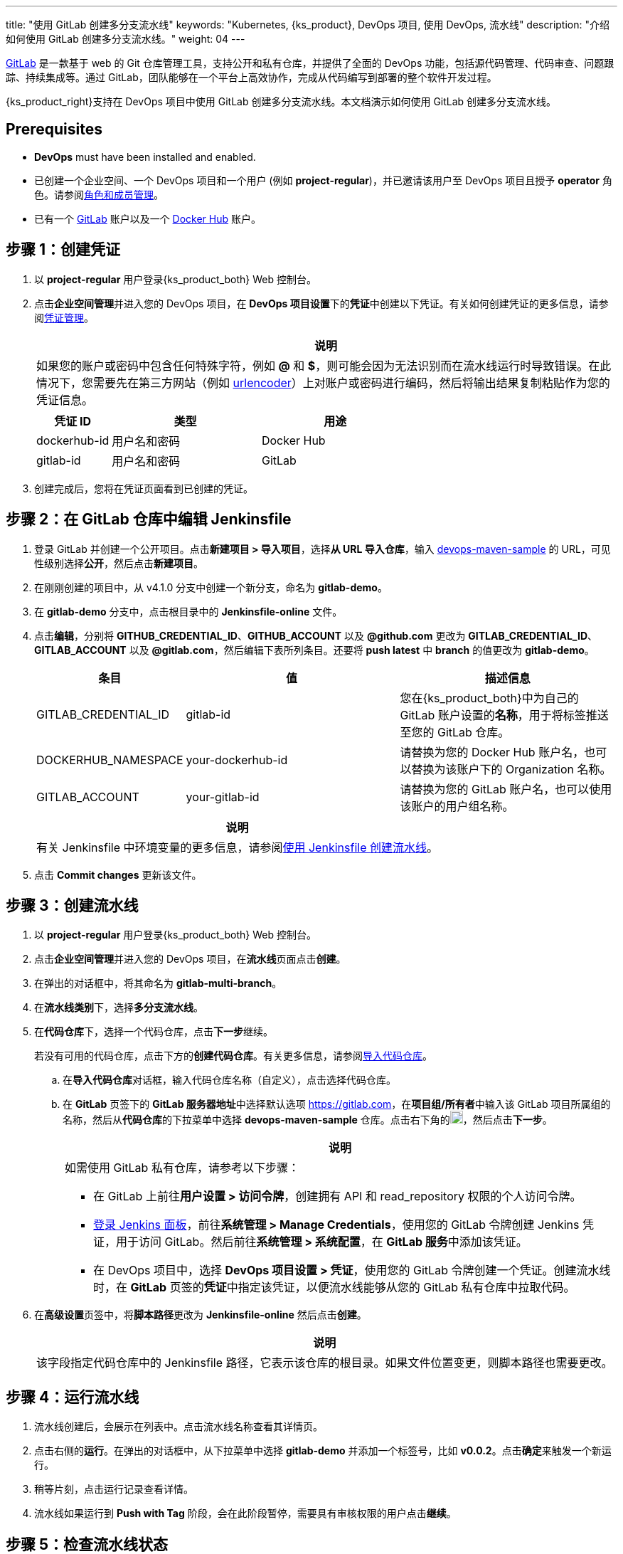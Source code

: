 ---
title: "使用 GitLab 创建多分支流水线"
keywords: "Kubernetes, {ks_product}, DevOps 项目, 使用 DevOps, 流水线"
description: "介绍如何使用 GitLab 创建多分支流水线。"
weight: 04
---


link:https://gitlab.com/users/sign_in[GitLab] 是一款基于 web 的 Git 仓库管理工具，支持公开和私有仓库，并提供了全面的 DevOps 功能，包括源代码管理、代码审查、问题跟踪、持续集成等。通过 GitLab，团队能够在一个平台上高效协作，完成从代码编写到部署的整个软件开发过程。

{ks_product_right}支持在 DevOps 项目中使用 GitLab 创建多分支流水线。本文档演示如何使用 GitLab 创建多分支流水线。


== Prerequisites

* **DevOps** must have been installed and enabled.

* 已创建一个企业空间、一个 DevOps 项目和一个用户 (例如 **project-regular**)，并已邀请该用户至 DevOps 项目且授予 **operator** 角色。请参阅link:../../05-devops-settings/02-role-and-member-management[角色和成员管理]。

* 已有一个 link:https://gitlab.com/users/sign_in[GitLab] 账户以及一个 link:https://hub.docker.com/[Docker Hub] 账户。

== 步骤 1：创建凭证

. 以 **project-regular** 用户登录{ks_product_both} Web 控制台。

. 点击**企业空间管理**并进入您的 DevOps 项目，在 **DevOps 项目设置**下的**凭证**中创建以下凭证。有关如何创建凭证的更多信息，请参阅link:../../05-devops-settings/01-credential-management/[凭证管理]。
+
--
//note
[.admon.note,cols="a"]
|===
|说明

|
如果您的账户或密码中包含任何特殊字符，例如 **@** 和 **$**，则可能会因为无法识别而在流水线运行时导致错误。在此情况下，您需要先在第三方网站（例如 link:https://www.urlencoder.org/[urlencoder]）上对账户或密码进行编码，然后将输出结果复制粘贴作为您的凭证信息。

|===

[%header,cols="1a,2a,2a"]
|===
|凭证 ID|类型|用途

|dockerhub-id
|用户名和密码
|Docker Hub

|gitlab-id
|用户名和密码
|GitLab

// |demo-kubeconfig
// |kubeconfig
// |Kubernetes
|===
--

. 创建完成后，您将在凭证页面看到已创建的凭证。


== 步骤 2：在 GitLab 仓库中编辑 Jenkinsfile

. 登录 GitLab 并创建一个公开项目。点击**新建项目 > 导入项目**，选择**从 URL 导入仓库**，输入 link:https://github.com/kubesphere/devops-maven-sample[devops-maven-sample] 的 URL，可见性级别选择**公开**，然后点击**新建项目**。

. 在刚刚创建的项目中，从 v4.1.0 分支中创建一个新分支，命名为 **gitlab-demo**。

. 在 **gitlab-demo** 分支中，点击根目录中的 **Jenkinsfile-online** 文件。

. 点击**编辑**，分别将 **GITHUB_CREDENTIAL_ID**、**GITHUB_ACCOUNT** 以及 **@github.com** 更改为 **GITLAB_CREDENTIAL_ID**、**GITLAB_ACCOUNT** 以及 **@gitlab.com**，然后编辑下表所列条目。还要将 **push latest** 中 **branch** 的值更改为 **gitlab-demo**。
// . 点击**编辑**，分别将 **GITHUB_CREDENTIAL_ID**、**GITHUB_ACCOUNT** 以及 **@github.com** 更改为 **GITLAB_CREDENTIAL_ID**、**GITLAB_ACCOUNT** 以及 **@gitlab.com**，然后编辑下表所列条目。还要将 **push latest** 和 **deploy to dev** 中 **branch** 的值更改为 **gitlab-demo**。
+
--
[%header,cols="1a,2a,2a"]
|===
|条目|值|描述信息

|GITLAB_CREDENTIAL_ID
|gitlab-id
|您在{ks_product_both}中为自己的 GitLab 账户设置的**名称**，用于将标签推送至您的 GitLab 仓库。

|DOCKERHUB_NAMESPACE
|your-dockerhub-id
|请替换为您的 Docker Hub 账户名，也可以替换为该账户下的 Organization 名称。

|GITLAB_ACCOUNT
|your-gitlab-id
|请替换为您的 GitLab 账户名，也可以使用该账户的用户组名称。
|===

//note
[.admon.note,cols="a"]
|===
|说明

|
有关 Jenkinsfile 中环境变量的更多信息，请参阅link:../02-create-a-pipeline-using-jenkinsfile/[使用 Jenkinsfile 创建流水线]。

|===
--

. 点击 **Commit changes** 更新该文件。


// == 步骤 3：创建项目

// 创建两个项目，例如 **kubesphere-sample-dev** 和 **kubesphere-sample-prod**，分别代表开发环境和生产环境。待流水线成功运行，将在这两个项目中自动创建应用程序的相关部署 (Deployment) 和服务 (Service)。

// 有关更多信息，请参阅link:../02-create-a-pipeline-using-jenkinsfile/#_步骤_2在_github_仓库中修改_jenkinsfile[使用 Jenkinsfile 创建流水线]。

== 步骤 3：创建流水线

. 以 **project-regular** 用户登录{ks_product_both} Web 控制台。

. 点击**企业空间管理**并进入您的 DevOps 项目，在**流水线**页面点击**创建**。

. 在弹出的对话框中，将其命名为 **gitlab-multi-branch**。

. 在**流水线类别**下，选择**多分支流水线**。

. 在**代码仓库**下，选择一个代码仓库，点击**下一步**继续。
+
--
若没有可用的代码仓库，点击下方的**创建代码仓库**。有关更多信息，请参阅link:../../04-import-code-repositories/[导入代码仓库]。
--

.. 在**导入代码仓库**对话框，输入代码仓库名称（自定义），点击选择代码仓库。

.. 在 **GitLab** 页签下的 **GitLab 服务器地址**中选择默认选项 link:https://gitlab.com[]，在**项目组/所有者**中输入该 GitLab 项目所属组的名称，然后从**代码仓库**的下拉菜单中选择 **devops-maven-sample** 仓库。点击右下角的image:/images/ks-qkcp/zh/icons/check-dark.svg[check,18,18]，然后点击**下一步**。
+
--
//note
[.admon.note,cols="a"]
|===
|说明

|
如需使用 GitLab 私有仓库，请参考以下步骤：

* 在 GitLab 上前往**用户设置 > 访问令牌**，创建拥有 API 和 read_repository 权限的个人访问令牌。

* link:../../../04-how-to-integrate/01-sonarqube/[登录 Jenkins 面板]，前往**系统管理 > Manage Credentials**，使用您的 GitLab 令牌创建 Jenkins 凭证，用于访问 GitLab。然后前往**系统管理 > 系统配置**，在 **GitLab 服务**中添加该凭证。

* 在 DevOps 项目中，选择 **DevOps 项目设置 > 凭证**，使用您的 GitLab 令牌创建一个凭证。创建流水线时，在 **GitLab** 页签的**凭证**中指定该凭证，以便流水线能够从您的 GitLab 私有仓库中拉取代码。

|===
--

. 在**高级设置**页签中，将**脚本路径**更改为 **Jenkinsfile-online** 然后点击**创建**。
+
--
//note
[.admon.note,cols="a"]
|===
|说明

|
该字段指定代码仓库中的 Jenkinsfile 路径，它表示该仓库的根目录。如果文件位置变更，则脚本路径也需要更改。

|===
--


== 步骤 4：运行流水线

. 流水线创建后，会展示在列表中。点击流水线名称查看其详情页。
. 点击右侧的**运行**。在弹出的对话框中，从下拉菜单中选择 **gitlab-demo** 并添加一个标签号，比如 **v0.0.2**。点击**确定**来触发一个新运行。
. 稍等片刻，点击运行记录查看详情。
. 流水线如果运行到 **Push with Tag** 阶段，会在此阶段暂停，需要具有审核权限的用户点击**继续**。
// . 流水线如果运行成功，会在 **Deploy to Dev** 阶段暂停，需要具有审核权限的用户点击**继续**。
// +
// --
// //note
// [.admon.note,cols="a"]
// |===
// |说明

// |
// 在 Jenkinsfile 中定义了三个阶段 **deploy to dev**、**push with tag** 和 **deploy to production**，每个阶段都需要审核。因此在运行到这些阶段时，流水线会暂停，等待审核。
// |===
// --


== 步骤 5：检查流水线状态

. 在运行记录的**流水线**页签下，查看流水线的运行状态。

. 点击**运行日志**页签查看流水线运行日志。点击每个阶段查看其详细日志。点击**查看完整日志**，根据日志排除故障和问题，也可以将日志下载到本地进行进一步分析。


== 步骤 6：验证结果

. 按照 Jenkinsfile 中的定义，通过流水线构建的 Docker 镜像也已成功推送到 Docker Hub。在 Docker Hub 中，您会看到带有标签 **v0.0.2** 的镜像，该标签在流水线运行之前已指定。

. 同时，GitLab 中也已生成一个新标签。

// . 示例应用程序将部署到 **kubesphere-sample-dev** 和 **kubesphere-sample-prod**，并创建相应的部署和服务。转到这两个项目，预期结果如下所示：

// +
// --
// [%header,cols="1,2,2,1,1"]
// |===
// |环境|URL|命名空间|部署|服务

// |开发环境
// |http://{$NodeIP}:{$30861}
// |kubesphere-sample-dev
// |ks-sample-dev
// |ks-sample-dev

// |生产环境
// |http://{$NodeIP}:{$30961}
// |kubesphere-sample-prod
// |ks-sample
// |ks-sample
// |===

// //note
// [.admon.note,cols="a"]
// |===
// |说明

// |
// 您可能需要在安全组中打开端口，以便使用 URL 访问该应用。有关更多信息，请参阅link:../02-create-a-pipeline-using-jenkinsfile/#_步骤_8访问示例服务[访问示例服务]。

// |===
// --
